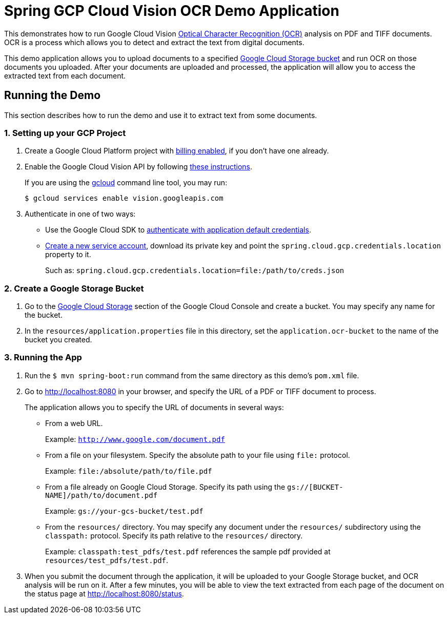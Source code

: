 = Spring GCP Cloud Vision OCR Demo Application

This demonstrates how to run Google Cloud Vision https://cloud.google.com/vision/docs/ocr[Optical Character Recognition (OCR)] analysis on PDF and TIFF documents.
OCR is a process which allows you to detect and extract the text from digital documents.

This demo application allows you to upload documents to a specified https://cloud.google.com/storage/docs/key-terms#buckets[Google Cloud Storage bucket] and run OCR on those documents you uploaded.
After your documents are uploaded and processed, the application will allow you to access the extracted text from each document.

== Running the Demo

This section describes how to run the demo and use it to extract text from some documents.

=== 1. Setting up your GCP Project

a. Create a Google Cloud Platform project with https://cloud.google.com/billing/docs/how-to/modify-project#enable-billing[billing enabled], if you don't have one already.

b. Enable the Google Cloud Vision API by following https://cloud.google.com/vision/docs/before-you-begin[these instructions].
+
If you are using the https://cloud.google.com/sdk/gcloud/[gcloud] command line tool, you may run:
+
----
$ gcloud services enable vision.googleapis.com
----

c. Authenticate in one of two ways:

* Use the Google Cloud SDK to https://developers.google.com/identity/protocols/application-default-credentials#toolcloudsdk[authenticate with application default credentials].

* https://cloud.google.com/iam/docs/creating-managing-service-accounts[Create a new service account], download its private key and point the `spring.cloud.gcp.credentials.location` property to it.
+
Such as: `spring.cloud.gcp.credentials.location=file:/path/to/creds.json`

=== 2. Create a Google Storage Bucket

a. Go to the https://console.cloud.google.com/storage[Google Cloud Storage] section of the Google Cloud Console and create a bucket.
You may specify any name for the bucket.

b. In the `resources/application.properties` file in this directory, set the `application.ocr-bucket` to the name of the bucket you created.

=== 3. Running the App

a. Run the `$ mvn spring-boot:run` command from the same directory as this demo's `pom.xml` file.

b. Go to http://localhost:8080 in your browser, and specify the URL of a PDF or TIFF document to process.
+
The application allows you to specify the URL of documents in several ways:

* From a web URL.
+
Example: `http://www.google.com/document.pdf`

* From a file on your filesystem.
Specify the absolute path to your file using `file:` protocol.
+
Example: `file:/absolute/path/to/file.pdf`

* From a file already on Google Cloud Storage.
Specify its path using the `gs://[BUCKET-NAME]/path/to/document.pdf`
+
Example: `gs://your-gcs-bucket/test.pdf`

* From the `resources/` directory.
You may specify any document under the `resources/` subdirectory using the `classpath:` protocol.
Specify its path relative to the `resources/` directory.
+
Example: `classpath:test_pdfs/test.pdf` references the sample pdf provided at `resources/test_pdfs/test.pdf`.

c. When you submit the document through the application, it will be uploaded to your Google Storage bucket, and OCR analysis will be run on it.
After a few minutes, you will be able to view the text extracted from each page of the document on the status page at http://localhost:8080/status.

